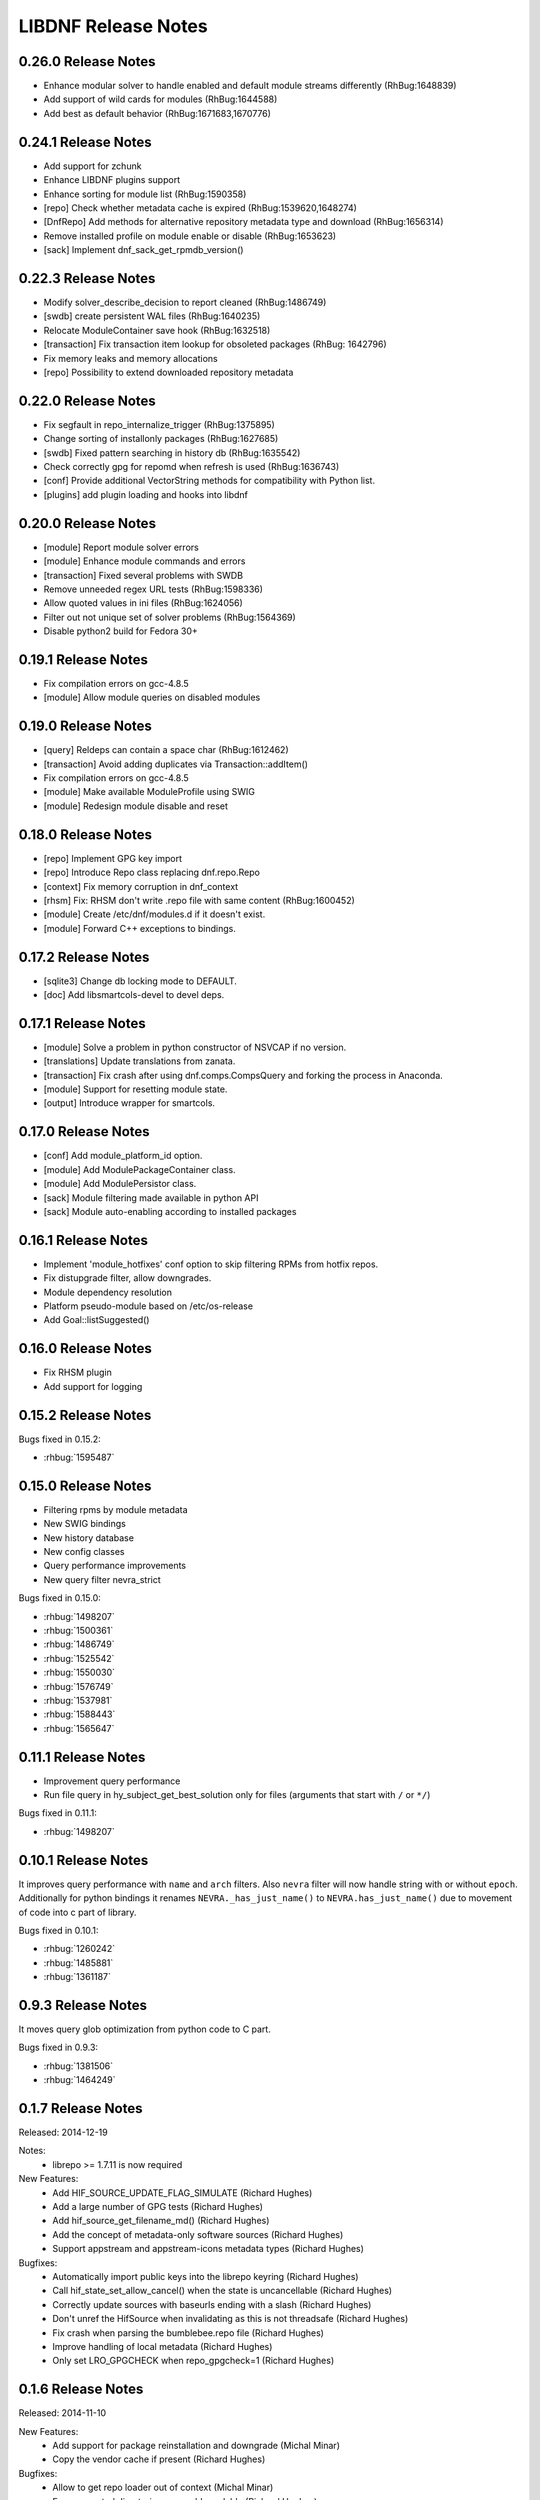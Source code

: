 ..
  Copyright (C) 2014-2018 Red Hat, Inc.

  This copyrighted material is made available to anyone wishing to use,
  modify, copy, or redistribute it subject to the terms and conditions of
  the GNU General Public License v.2, or (at your option) any later version.
  This program is distributed in the hope that it will be useful, but WITHOUT
  ANY WARRANTY expressed or implied, including the implied warranties of
  MERCHANTABILITY or FITNESS FOR A PARTICULAR PURPOSE.  See the GNU General
  Public License for more details.  You should have received a copy of the
  GNU General Public License along with this program; if not, write to the
  Free Software Foundation, Inc., 51 Franklin Street, Fifth Floor, Boston, MA
  02110-1301, USA.  Any Red Hat trademarks that are incorporated in the
  source code or documentation are not subject to the GNU General Public
  License and may only be used or replicated with the express permission of
  Red Hat, Inc.

######################
 LIBDNF Release Notes
######################

====================
0.26.0 Release Notes
====================
- Enhance modular solver to handle enabled and default module streams differently (RhBug:1648839)
- Add support of wild cards for modules (RhBug:1644588)
- Add best as default behavior (RhBug:1671683,1670776)

====================
0.24.1 Release Notes
====================
- Add support for zchunk
- Enhance LIBDNF plugins support
- Enhance sorting for module list (RhBug:1590358)
- [repo] Check whether metadata cache is expired (RhBug:1539620,1648274)
- [DnfRepo] Add methods for alternative repository metadata type and download (RhBug:1656314)
- Remove installed profile on module  enable or disable (RhBug:1653623)
- [sack] Implement dnf_sack_get_rpmdb_version()

====================
0.22.3 Release Notes
====================
- Modify solver_describe_decision to report cleaned (RhBug:1486749)
- [swdb] create persistent WAL files (RhBug:1640235)
- Relocate ModuleContainer save hook (RhBug:1632518)
- [transaction] Fix transaction item lookup for obsoleted packages (RhBug: 1642796)
- Fix memory leaks and memory allocations
- [repo] Possibility to extend downloaded repository metadata

====================
0.22.0 Release Notes
====================
- Fix segfault in repo_internalize_trigger (RhBug:1375895)
- Change sorting of installonly packages (RhBug:1627685)
- [swdb] Fixed pattern searching in history db (RhBug:1635542)
- Check correctly gpg for repomd when refresh is used (RhBug:1636743)
- [conf] Provide additional VectorString methods for compatibility with Python list.
- [plugins] add plugin loading and hooks into libdnf

====================
0.20.0 Release Notes
====================
- [module] Report module solver errors
- [module] Enhance module commands and errors
- [transaction] Fixed several problems with SWDB
- Remove unneeded regex URL tests (RhBug:1598336)
- Allow quoted values in ini files (RhBug:1624056)
- Filter out not unique set of solver problems (RhBug:1564369)
- Disable python2 build for Fedora 30+

====================
0.19.1 Release Notes
====================
- Fix compilation errors on gcc-4.8.5
- [module] Allow module queries on disabled modules

====================
0.19.0 Release Notes
====================
- [query] Reldeps can contain a space char (RhBug:1612462)
- [transaction] Avoid adding duplicates via Transaction::addItem()
- Fix compilation errors on gcc-4.8.5
- [module] Make available ModuleProfile using SWIG
- [module] Redesign module disable and reset

====================
0.18.0 Release Notes
====================
- [repo] Implement GPG key import
- [repo] Introduce Repo class replacing dnf.repo.Repo
- [context] Fix memory corruption in dnf_context
- [rhsm] Fix: RHSM don't write .repo file with same content (RhBug:1600452)
- [module] Create /etc/dnf/modules.d if it doesn't exist.
- [module] Forward C++ exceptions to bindings.

====================
0.17.2 Release Notes
====================
- [sqlite3] Change db locking mode to DEFAULT.
- [doc] Add libsmartcols-devel to devel deps.

====================
0.17.1 Release Notes
====================
- [module] Solve a problem in python constructor of NSVCAP if no version.
- [translations] Update translations from zanata.
- [transaction] Fix crash after using dnf.comps.CompsQuery and forking the process in Anaconda.
- [module] Support for resetting module state.
- [output] Introduce wrapper for smartcols.

====================
0.17.0 Release Notes
====================
- [conf] Add module_platform_id option.
- [module] Add ModulePackageContainer class.
- [module] Add ModulePersistor class.
- [sack] Module filtering made available in python API
- [sack] Module auto-enabling according to installed packages

====================
0.16.1 Release Notes
====================
* Implement 'module_hotfixes' conf option to skip filtering RPMs from hotfix repos.
* Fix distupgrade filter, allow downgrades.
* Module dependency resolution
* Platform pseudo-module based on /etc/os-release
* Add Goal::listSuggested()

====================
0.16.0 Release Notes
====================
* Fix RHSM plugin
* Add support for logging

====================
0.15.2 Release Notes
====================

Bugs fixed in 0.15.2:

* :rhbug:`1595487`

====================
0.15.0 Release Notes
====================

* Filtering rpms by module metadata
* New SWIG bindings
* New history database
* New config classes
* Query performance improvements
* New query filter nevra_strict

Bugs fixed in 0.15.0:

* :rhbug:`1498207`
* :rhbug:`1500361`
* :rhbug:`1486749`
* :rhbug:`1525542`
* :rhbug:`1550030`
* :rhbug:`1576749`
* :rhbug:`1537981`
* :rhbug:`1588443`
* :rhbug:`1565647`

====================
0.11.1 Release Notes
====================

* Improvement query performance
* Run file query in hy_subject_get_best_solution only for files (arguments that start with ``/`` or ``*/``)

Bugs fixed in 0.11.1:

* :rhbug:`1498207`

====================
0.10.1 Release Notes
====================

It improves query performance with ``name`` and ``arch`` filters. Also ``nevra`` filter will now
handle string with or without ``epoch``.
Additionally for python bindings it renames ``NEVRA._has_just_name()`` to ``NEVRA.has_just_name()``
due to movement of code into c part of library.

Bugs fixed in 0.10.1:

* :rhbug:`1260242`
* :rhbug:`1485881`
* :rhbug:`1361187`

===================
0.9.3 Release Notes
===================

It moves query glob optimization from python code to C part.

Bugs fixed in 0.9.3:

* :rhbug:`1381506`
* :rhbug:`1464249`

===================
0.1.7 Release Notes
===================
Released: 2014-12-19

Notes:
 - librepo >= 1.7.11 is now required

New Features:
 - Add HIF_SOURCE_UPDATE_FLAG_SIMULATE (Richard Hughes)
 - Add a large number of GPG tests (Richard Hughes)
 - Add hif_source_get_filename_md() (Richard Hughes)
 - Add the concept of metadata-only software sources (Richard Hughes)
 - Support appstream and appstream-icons metadata types (Richard Hughes)

Bugfixes:
 - Automatically import public keys into the librepo keyring (Richard Hughes)
 - Call hif_state_set_allow_cancel() when the state is uncancellable (Richard Hughes)
 - Correctly update sources with baseurls ending with a slash (Richard Hughes)
 - Don't unref the HifSource when invalidating as this is not threadsafe (Richard Hughes)
 - Fix crash when parsing the bumblebee.repo file (Richard Hughes)
 - Improve handling of local metadata (Richard Hughes)
 - Only set LRO_GPGCHECK when repo_gpgcheck=1 (Richard Hughes)

===================
0.1.6 Release Notes
===================
Released: 2014-11-10

New Features:
 - Add support for package reinstallation and downgrade (Michal Minar)
 - Copy the vendor cache if present (Richard Hughes)

Bugfixes:
 - Allow to get repo loader out of context (Michal Minar)
 - Ensure created directories are world-readable (Richard Hughes)
 - Support local repositories (Michal Minar)

===================
0.1.5 Release Notes
===================
Released: 2014-09-22

Bugfixes:
 - Add all native architectures for ARM and i386 (Richard Hughes)
 - Check for libQtGui rather than libkde* to detect GUI apps (Kevin Kofler)

===================
0.1.4 Release Notes
===================
Released: 2014-09-12

New Features:
 - Add hif_source_commit() so we don't rewrite the file for each change (Richard Hughes)
 - Allow setting the default lock directory (Richard Hughes)

Bugfixes:
 - Ensure all the required directories exist when setting up the context (Richard Hughes)
 - Use a real path for hy_sack_create() (Richard Hughes)

===================
0.1.3 Release Notes
===================
Released: 2014-09-01

Bugfixes:
 - Add an error path for when the sources are not valid (Richard Hughes)
 - Do not call hif_context_setup_sack() automatically (Richard Hughes)
 - Don't error out for missing treeinfo files (Kalev Lember)
 - Fix a logic error to fix refreshing with HIF_SOURCE_UPDATE_FLAG_FORCE (Richard Hughes)

===================
0.1.2 Release Notes
===================
Released: 2014-07-17

Notes:

New Features:
 - Add HifContext accessor in -private for HifState (Colin Walters)
 - Improve rpm callback handling for packages in the cleanup state (Kalev Lember)

Bugfixes:
 - Add name of failing repository (Colin Walters)
 - Create an initial sack in HifContext (Colin Walters)
 - Error if we can't find any package matching provided name (Colin Walters)
 - Fix a mixup of HifStateAction and HifPackageInfo (Kalev Lember)
 - Only set librepo option if value is set (Colin Walters)
 - Respect install root for rpmdb Packages monitor (Colin Walters)
 - Update Makefile.am (Elan Ruusamäe)

===================
0.1.1 Release Notes
===================
Released: 2014-06-23

New Features:
 - Only add system repository if it exists (Colin Walters)

Bugfixes:
 - Add private accessors for goal/sack (Colin Walters)
 - Fix a potential crash when removing software (Richard Hughes)
 - Pass install root to hawkey (Colin Walters)

===================
0.1.0 Release Notes
===================
Released: 2014-06-10

Notes:
 - This is the first release of a simple library that uses librepo and hawkey
   to do some high level package management tasks.
 - libhif is not 100% API or ABI stable yet.

New Features:
 - Add HifContext as a high level operation (Richard Hughes)

Bugfixes:
 - Add several g-i annotations (Colin Walters)
 - Correctly set the cleanup status (Kalev Lember)
 - Fix a crash when using hif_source_set_keyfile_data() (Richard Hughes)
 - Use GLib version macros to pin to 2.36 by default (Colin Walters)
